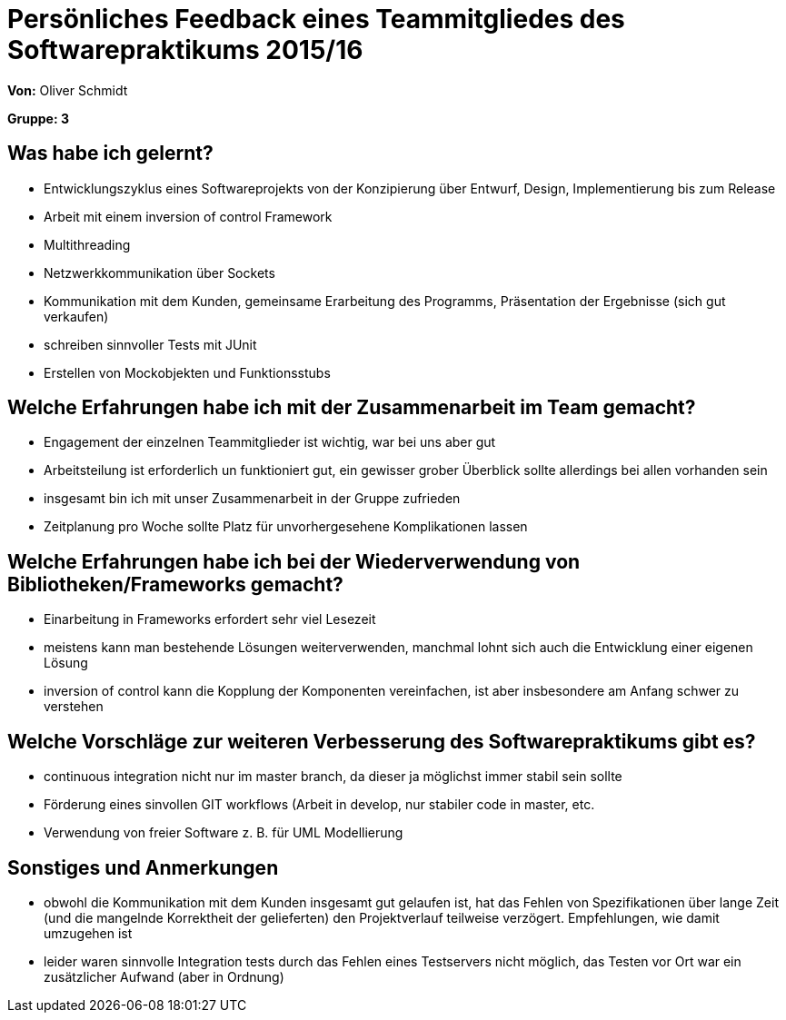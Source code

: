 = Persönliches Feedback eines Teammitgliedes des Softwarepraktikums 2015/16

**Von:** Oliver Schmidt

**Gruppe: 3**

== Was habe ich gelernt?
* Entwicklungszyklus eines Softwareprojekts von der Konzipierung über Entwurf, Design, Implementierung bis zum Release
* Arbeit mit einem inversion of control Framework
* Multithreading
* Netzwerkkommunikation über Sockets
* Kommunikation mit dem Kunden, gemeinsame Erarbeitung des Programms, Präsentation der Ergebnisse (sich gut verkaufen)
* schreiben sinnvoller Tests mit JUnit
* Erstellen von Mockobjekten und Funktionsstubs

== Welche Erfahrungen habe ich mit der Zusammenarbeit im Team gemacht?
* Engagement der einzelnen Teammitglieder ist wichtig, war bei uns aber gut
* Arbeitsteilung ist erforderlich un funktioniert gut, ein gewisser grober Überblick sollte allerdings bei allen vorhanden sein
* insgesamt bin ich mit unser Zusammenarbeit in der Gruppe zufrieden
* Zeitplanung pro Woche sollte Platz für unvorhergesehene Komplikationen lassen


== Welche Erfahrungen habe ich bei der Wiederverwendung von Bibliotheken/Frameworks gemacht?
* Einarbeitung in Frameworks erfordert sehr viel Lesezeit
* meistens kann man bestehende Lösungen weiterverwenden, manchmal lohnt sich auch die Entwicklung einer eigenen Lösung
* inversion of control kann die Kopplung der Komponenten vereinfachen, ist aber insbesondere am Anfang schwer zu verstehen

== Welche Vorschläge zur weiteren Verbesserung des Softwarepraktikums gibt es?
* continuous integration nicht nur im master branch, da dieser ja möglichst immer stabil sein sollte
* Förderung eines sinvollen GIT workflows (Arbeit in develop, nur stabiler code in master, etc.
* Verwendung von freier Software z. B. für UML Modellierung

== Sonstiges und Anmerkungen
* obwohl die Kommunikation mit dem Kunden insgesamt gut gelaufen ist, hat das Fehlen von Spezifikationen über lange Zeit (und die mangelnde Korrektheit der gelieferten) den Projektverlauf teilweise verzögert. Empfehlungen, wie damit umzugehen ist
* leider waren sinnvolle Integration tests durch das Fehlen eines Testservers nicht möglich, das Testen vor Ort war ein zusätzlicher Aufwand (aber in Ordnung)
